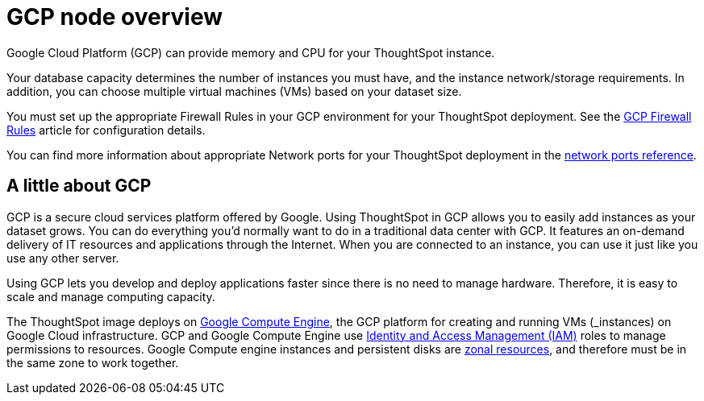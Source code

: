 = GCP node overview
:last_updated: 11/18/2019
:linkattrs:

Google Cloud Platform (GCP) can provide memory and CPU for your ThoughtSpot instance.

Your database capacity determines the number of instances you must have, and the instance network/storage requirements.
In addition, you can choose multiple virtual machines (VMs) based on your dataset size.

You must set up the appropriate Firewall Rules in your GCP environment for your ThoughtSpot deployment.
See the https://cloud.google.com/vpc/docs/firewalls[GCP Firewall Rules, window=_blank] article for configuration details.

You can find more information about appropriate Network ports for your ThoughtSpot deployment in the xref:ports.adoc[network ports reference].

== A little about GCP

GCP is a secure cloud services platform offered by Google.
Using ThoughtSpot in GCP allows you to easily add instances as your dataset grows.
You can do everything you'd normally want to do in a traditional data center with GCP.
It features an on-demand delivery of IT resources and applications through the Internet.
When you are connected to an instance, you can use it just like you use any other server.

Using GCP lets you develop and deploy applications faster since there is no need to manage hardware.
Therefore, it is easy to scale and manage computing capacity.

The ThoughtSpot image deploys on https://cloud.google.com/compute/docs/[Google Compute Engine, window=_blank], the GCP platform for creating and running VMs (_instances_) on Google Cloud infrastructure.
GCP and Google Compute Engine use https://cloud.google.com/iam/[Identity and Access Management (IAM), window=_blank] roles to manage permissions to resources.
Google Compute engine instances and persistent disks are https://cloud.google.com/compute/docs/regions-zones/[zonal resources, window=_blank], and therefore must be in the same zone to work together.

